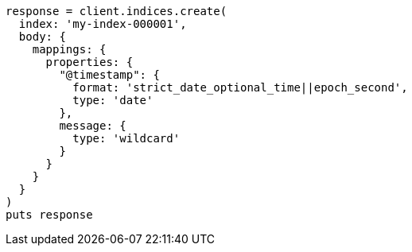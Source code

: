 [source, ruby]
----
response = client.indices.create(
  index: 'my-index-000001',
  body: {
    mappings: {
      properties: {
        "@timestamp": {
          format: 'strict_date_optional_time||epoch_second',
          type: 'date'
        },
        message: {
          type: 'wildcard'
        }
      }
    }
  }
)
puts response
----
